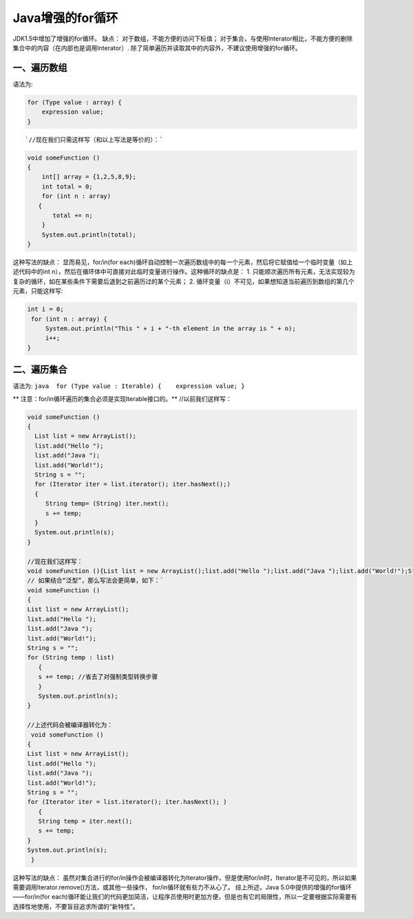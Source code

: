 Java增强的for循环
=================

.. figure:: http://img.zcool.cn/community/03320dd554c75c700000158fce17209.jpg
   :alt: 

JDK1.5中增加了增强的for循环。 缺点： 对于数组，不能方便的访问下标值；
对于集合，与使用Interator相比，不能方便的删除集合中的内容（在内部也是调用Interator）.
除了简单遍历并读取其中的内容外，不建议使用增强的for循环。

一、遍历数组
------------

语法为:

.. code:: java

    for (Type value : array) {
        expression value;
    }

::

    `//现在我们只需这样写（和以上写法是等价的）：`

.. code:: java

    void someFunction ()
    {
        int[] array = {1,2,5,8,9};
        int total = 0;
        for (int n : array)
       {
           total += n;
        }
        System.out.println(total);
    }

这种写法的缺点： 显而易见，for/in(for
each)循环自动控制一次遍历数组中的每一个元素，然后将它赋值给一个临时变量（如上述代码中的int
n），然后在循环体中可直接对此临时变量进行操作。这种循环的缺点是： 1.
只能顺次遍历所有元素，无法实现较为复杂的循环，如在某些条件下需要后退到之前遍历过的某个元素；
2.
循环变量（i）不可见，如果想知道当前遍历到数组的第几个元素，只能这样写:

.. code:: java

    int i = 0;
     for (int n : array) {
         System.out.println("This " + i + "-th element in the array is " + n);
         i++;
    }

二、遍历集合
------------

语法为: ``java  for (Type value : Iterable) {    expression value; }``

** 注意：for/in循环遍历的集合必须是实现Iterable接口的。**
//以前我们这样写：

.. code:: java

    void someFunction ()
    {
      List list = new ArrayList();
      list.add("Hello ");
      list.add("Java ");
      list.add("World!");
      String s = "";
      for (Iterator iter = list.iterator(); iter.hasNext();)
      {
         String temp= (String) iter.next();
         s += temp;
      }
      System.out.println(s);
    }

    //现在我们这样写：
    void someFunction (){List list = new ArrayList();list.add("Hello ");list.add("Java ");list.add("World!");String s = "";for (Object o : list){String temp = (String) o;s += temp; }System.out.println(s);}
    // 如果结合“泛型”，那么写法会更简单，如下：`
    void someFunction ()
    {
    List list = new ArrayList();
    list.add("Hello ");
    list.add("Java ");
    list.add("World!");
    String s = "";
    for (String temp : list)
       {
       s += temp; //省去了对强制类型转换步骤
       }
       System.out.println(s);
    }

    //上述代码会被编译器转化为：
     void someFunction ()
    {
    List list = new ArrayList();
    list.add("Hello ");
    list.add("Java ");
    list.add("World!");
    String s = "";
    for (Iterator iter = list.iterator(); iter.hasNext(); )
       {
       String temp = iter.next();
       s += temp;
    }
    System.out.println(s);
     }

这种写法的缺点：
虽然对集合进行的for/in操作会被编译器转化为Iterator操作，但是使用for/in时，Iterator是不可见的，所以如果需要调用Iterator.remove()方法，或其他一些操作，
for/in循环就有些力不从心了。 综上所述，Java
5.0中提供的增强的for循环——for/in(for
each)循环能让我们的代码更加简洁，让程序员使用时更加方便，但是也有它的局限性，所以一定要根据实际需要有选择性地使用，不要盲目追求所谓的“新特性”。

